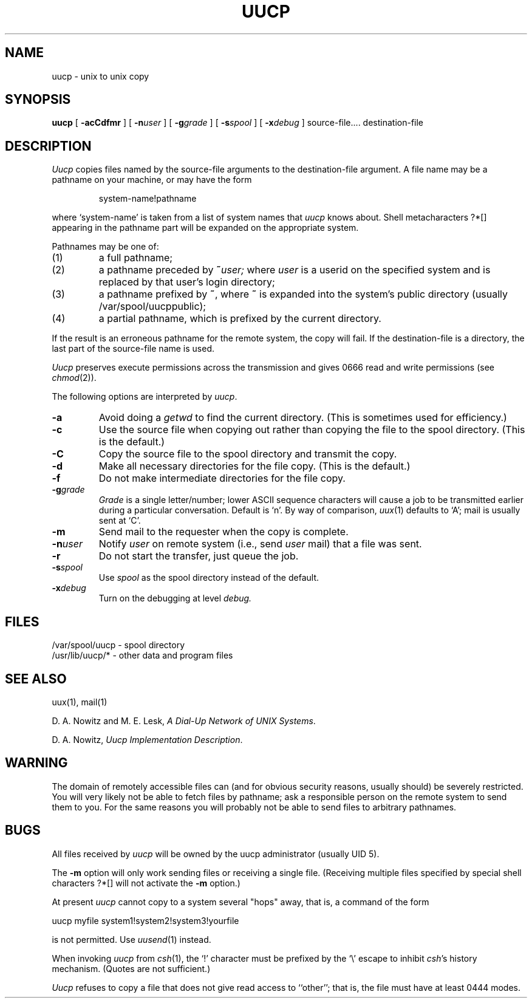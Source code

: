 .\" Copyright (c) 1988, 1993
.\"	The Regents of the University of California.  All rights reserved.
.\"
.\" This module is believed to contain source code proprietary to AT&T.
.\" Use and redistribution is subject to the Berkeley Software License
.\" Agreement and your Software Agreement with AT&T (Western Electric).
.\"
.\"	@(#)uucp.1	8.1 (Berkeley) 06/06/93
.\"
.TH UUCP 1 ""
.AT 3
.SH NAME
uucp \- unix to unix copy
.SH SYNOPSIS
.B uucp
[
.B \-acCdfmr
] [
.BI \-n user
] [
.BI \-g grade
] [
.BI \-s spool
] [
.BI \-x debug
] source-file....  destination-file
.SH DESCRIPTION
.I Uucp
copies files named by the source-file arguments
to the destination-file argument.
A file name may be a pathname on your machine, or may 
have the form
.IP
system-name!pathname
.LP
where `system-name' is taken from a list of system names
that
.I uucp
knows about.
Shell metacharacters ?*[] appearing in the pathname part
will be expanded on the appropriate system.
.PP
Pathnames may be one of:
.IP (1)
a full pathname;
.IP (2)
a pathname preceded by
.BI ~ user;
where
.I user
is a userid on the specified system
and is replaced by that user's login directory;
.IP (3)
a pathname prefixed by
.BR ~ ,
where
.B ~
is expanded into the system's public directory (usually /var/spool/uucppublic);
.IP (4)
a partial pathname, which is prefixed by the current directory.
.PP
If the result is an erroneous pathname for the remote system,
the copy will fail.
If the destination-file is a directory, the last part of the
source-file name is used.
.ig
If a simple
.I ~user
destination is inaccessible to 
.IR uucp ,
data is copied to a spool directory and the user
is notified by
.IR mail (1).
..
.PP
.I Uucp
preserves execute permissions across the transmission
and gives 0666 read and write permissions (see
.IR chmod (2)).
.PP
The following options are interpreted by
.IR uucp .
.TP
.B \-a
Avoid doing a
.I getwd
to find the current directory.
(This is sometimes used for efficiency.)
.TP 
.B \-c
Use the source file when copying out rather than
copying the file to the spool directory.
(This is the default.)
.TP
.B \-C
Copy the source file to the spool directory and transmit
the copy.
.TP 
.B \-d
Make all necessary directories for the file copy.
(This is the default.)
.TP
.B \-f
Do not make intermediate directories for the file copy.
.TP
.BI \-g grade
.I Grade
is a single letter/number; lower ASCII sequence characters
will cause a job to be transmitted earlier during a particular conversation.
Default is `n'. By way of comparison,
.IR uux (1)
defaults to `A'; mail is usually sent at `C'.
.TP 
.B \-m
Send mail to the requester when the copy is complete.
.TP
.BI \-n user
Notify
.I user
on remote system (i.e., send
.I user
mail) that a file was sent.
.TP
.B \-r
Do not start the transfer, just queue the job.
.TP
.BI \-s spool
Use
.I spool
as the spool directory instead of the default.
.TP
.BI \-x debug
Turn on the debugging at level
.I debug.
.SH FILES
/var/spool/uucp - spool directory
.br
/usr/lib/uucp/* - other data and program files
.SH SEE ALSO
uux(1), mail(1)
.PP
D. A. Nowitz and M. E. Lesk,
.IR "A Dial-Up Network of UNIX Systems" .
.PP
D. A. Nowitz,
.IR "Uucp Implementation Description" .
.SH WARNING
The domain of remotely accessible files can
(and for obvious security reasons, usually should)
be severely restricted.
You will very likely not be able to fetch files
by pathname;
ask a responsible person on the remote system to
send them to you.
For the same reasons you will probably not be able
to send files to arbitrary pathnames.
.SH BUGS
.br
All files received by
.I uucp
will be owned by the uucp administrator (usually UID 5).
.PP
The 
.B \-m
option will only work sending files or receiving
a single file.
(Receiving multiple files specified by special shell
characters ?*[] will not activate
the
.B \-m
option.)
.PP
At present
.I uucp
cannot copy to a system several "hops" away, that is, a command of
the form
.PP
.nf
	uucp myfile system1!system2!system3!yourfile
.fi
.PP
is not permitted. Use
.IR uusend (1)
instead.
.PP
When invoking
.I uucp
from
.IR csh (1),
the `!' character must be prefixed by the `\e' escape to inhibit
.IR csh 's
history mechanism. (Quotes are not sufficient.)
.PP
.I Uucp
refuses to copy a file that does not give read access to ``other'';
that is, the file must have at least 0444 modes.
